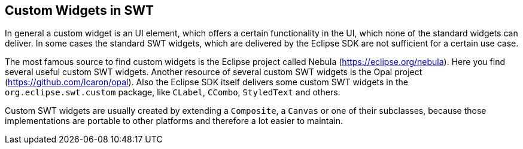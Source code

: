 ==  Custom Widgets in SWT

In general a custom widget is an UI element, which offers a certain functionality in the UI, which none of the standard widgets can deliver.
In some cases the standard SWT widgets, which are delivered by the Eclipse SDK are not sufficient for a certain use case.

The most famous source to find custom widgets is the Eclipse project called Nebula (https://eclipse.org/nebula).
Here you find several useful custom SWT widgets. 
Another resource of several custom SWT widgets is the Opal project (https://github.com/lcaron/opal).
Also the Eclipse SDK itself delivers some custom SWT widgets in the `org.eclipse.swt.custom` package, like `CLabel`, `CCombo`, `StyledText` and others.

Custom SWT widgets are usually created by extending a `Composite`, a `Canvas` or one of their subclasses, because those implementations are portable to other platforms and therefore a lot easier to maintain.
